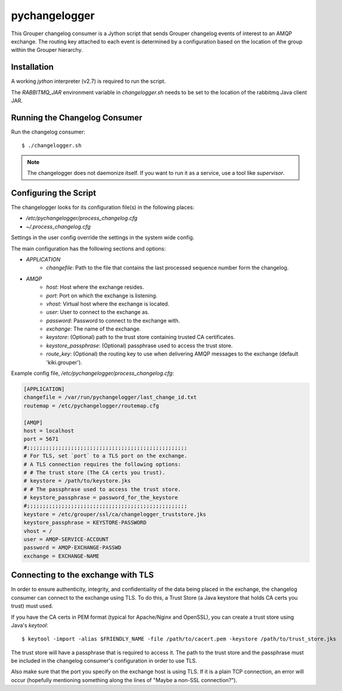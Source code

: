 ==============
pychangelogger
==============

This Grouper changelog consumer is a Jython script that sends Grouper
changelog events of interest to an AMQP exchange.  The routing key
attached to each event is determined by a configuration based on the
location of the group within the Grouper hierarchy.

------------
Installation
------------

A working `jython` interpreter (v2.7) is required to run the script.

The `RABBITMQ_JAR` environment variable in `changelogger.sh` needs to be set to the
location of the rabbitmq Java client JAR.

------------------------------
Running the Changelog Consumer
------------------------------

Run the changelog consumer::

    $ ./changelogger.sh

.. note::

    The changelogger does not daemonize itself.  If you want to run it as a service, use
    a tool like `supervisor`.

----------------------
Configuring the Script
----------------------

The changelogger looks for its configuration file(s) in the following places:

* `/etc/pychangelogger/process_changelog.cfg`
* `~/.process_changelog.cfg`

Settings in the user config override the settings in the system wide config.

The main configuration has the following sections and options:

* *APPLICATION*
    * `changefile`: Path to the file that contains the last processed sequence 
      number form the changelog.
* *AMQP*
    * `host`: Host where the exchange resides.
    * `port`: Port on which the exchange is listening.
    * `vhost`: Virtual host where the exchange is located.
    * `user`: User to connect to the exchange as.
    * `password`: Password to connect to the exchange with.
    * `exchange`: The name of the exchange.
    * `keystore`: (Optional) path to the trust store containing trusted CA certificates.
    * `keystore_passphrase`: (Optional) passphrase used to access the trust store.
    * `route_key`: (Optional) the routing key to use when delivering AMQP
      messages to the exchange (default 'kiki.grouper').

Example config file, `/etc/pychangelogger/process_changelog.cfg`:

.. code:: ini

    [APPLICATION]
    changefile = /var/run/pychangelogger/last_change_id.txt
    routemap = /etc/pychangelogger/routemap.cfg

    [AMQP]
    host = localhost
    port = 5671
    #;;;;;;;;;;;;;;;;;;;;;;;;;;;;;;;;;;;;;;;;;;;;;;;;;;;
    # For TLS, set `port` to a TLS port on the exchange.
    # A TLS connection requires the following options:
    # # The trust store (The CA certs you trust).
    # keystore = /path/to/keystore.jks
    # # The passphrase used to access the trust store.
    # keystore_passphrase = password_for_the_keystore
    #;;;;;;;;;;;;;;;;;;;;;;;;;;;;;;;;;;;;;;;;;;;;;;;;;;;
    keystore = /etc/grouper/ssl/ca/changelogger_truststore.jks
    keystore_passphrase = KEYSTORE-PASSWORD
    vhost = /
    user = AMQP-SERVICE-ACCOUNT
    password = AMQP-EXCHANGE-PASSWD
    exchange = EXCHANGE-NAME

-----------------------------------
Connecting to the exchange with TLS
-----------------------------------
In order to ensure authenticity, integrity, and confidentiality of the data
being placed in the exchange, the changelog consumer can connect to the
exchange using TLS.  To do this, a Trust Store (a Java keystore that holds
CA certs you trust) must used.

If you have the CA certs in PEM format (typical for Apache/Nginx and OpenSSL),
you can create a trust store using Java's `keytool`::

    $ keytool -import -alias $FRIENDLY_NAME -file /path/to/cacert.pem -keystore /path/to/trust_store.jks

The trust store will have a passphrase that is required to access it.  The path to
the trust store and the passphrase must be included in the changelog consumer's configuration
in order to use TLS.

Also make sure that the port you specify on the exchange host is using TLS.  If it is
a plain TCP connection, an error will occur (hopefully mentioning something along the
lines of "Maybe a non-SSL connection?").

